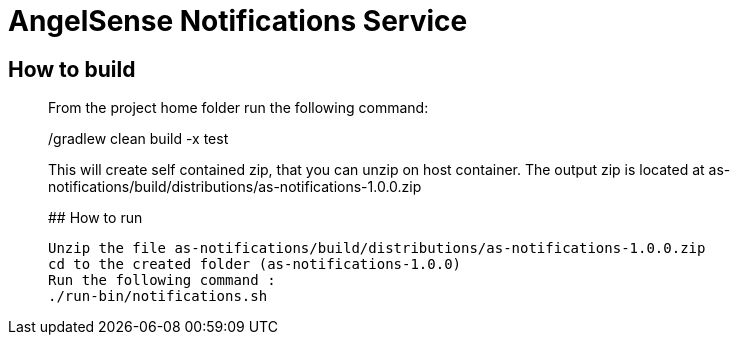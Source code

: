 # AngelSense Notifications Service

## How to build
_______________
From the project home folder run the following command:

./gradlew clean build -x test

This will create self contained zip, that you can unzip on host container. The output zip is located at
as-notifications/build/distributions/as-notifications-1.0.0.zip

## How to run
-----------
Unzip the file as-notifications/build/distributions/as-notifications-1.0.0.zip 
cd to the created folder (as-notifications-1.0.0)
Run the following command : 
./run-bin/notifications.sh
